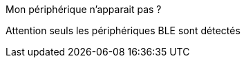 [panel,danger]
.Mon périphérique n'apparait pas ?
--
Attention seuls les périphériques BLE sont détectés

--
